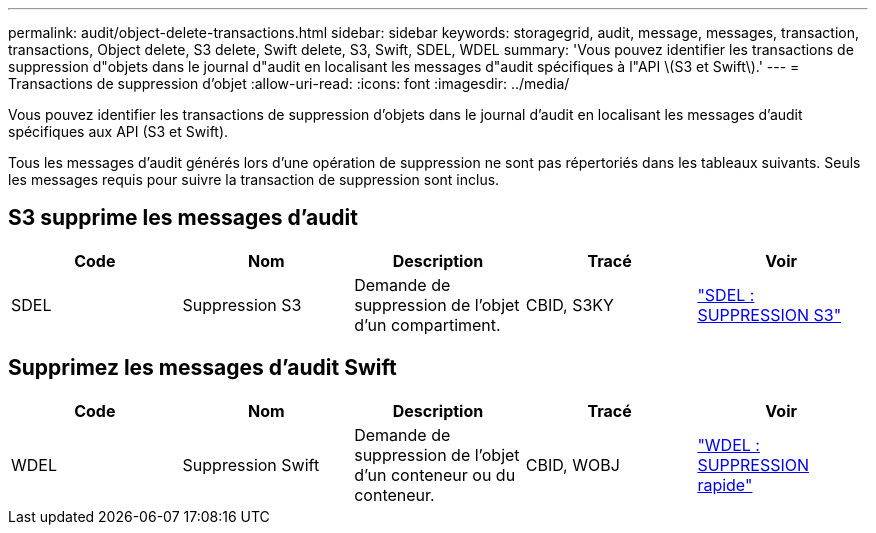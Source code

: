 ---
permalink: audit/object-delete-transactions.html 
sidebar: sidebar 
keywords: storagegrid, audit, message, messages, transaction, transactions, Object delete, S3 delete, Swift delete, S3, Swift, SDEL, WDEL 
summary: 'Vous pouvez identifier les transactions de suppression d"objets dans le journal d"audit en localisant les messages d"audit spécifiques à l"API \(S3 et Swift\).' 
---
= Transactions de suppression d'objet
:allow-uri-read: 
:icons: font
:imagesdir: ../media/


[role="lead"]
Vous pouvez identifier les transactions de suppression d'objets dans le journal d'audit en localisant les messages d'audit spécifiques aux API (S3 et Swift).

Tous les messages d'audit générés lors d'une opération de suppression ne sont pas répertoriés dans les tableaux suivants. Seuls les messages requis pour suivre la transaction de suppression sont inclus.



== S3 supprime les messages d'audit

|===
| Code | Nom | Description | Tracé | Voir 


 a| 
SDEL
 a| 
Suppression S3
 a| 
Demande de suppression de l'objet d'un compartiment.
 a| 
CBID, S3KY
 a| 
link:sdel-s3-delete.html["SDEL : SUPPRESSION S3"]

|===


== Supprimez les messages d'audit Swift

|===
| Code | Nom | Description | Tracé | Voir 


 a| 
WDEL
 a| 
Suppression Swift
 a| 
Demande de suppression de l'objet d'un conteneur ou du conteneur.
 a| 
CBID, WOBJ
 a| 
link:wdel-swift-delete.html["WDEL : SUPPRESSION rapide"]

|===